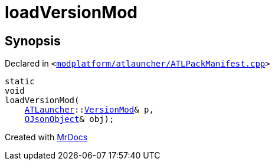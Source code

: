[#loadVersionMod]
= loadVersionMod
:relfileprefix: 
:mrdocs:


== Synopsis

Declared in `&lt;https://github.com/PrismLauncher/PrismLauncher/blob/develop/launcher/modplatform/atlauncher/ATLPackManifest.cpp#L138[modplatform&sol;atlauncher&sol;ATLPackManifest&period;cpp]&gt;`

[source,cpp,subs="verbatim,replacements,macros,-callouts"]
----
static
void
loadVersionMod(
    xref:ATLauncher.adoc[ATLauncher]::xref:ATLauncher/VersionMod.adoc[VersionMod]& p,
    xref:QJsonObject.adoc[QJsonObject]& obj);
----



[.small]#Created with https://www.mrdocs.com[MrDocs]#
